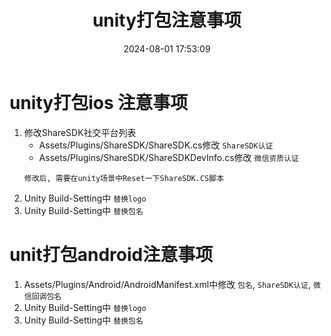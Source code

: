 #+title: unity打包注意事项
#+date: 2024-08-01 17:53:09
#+hugo_section: docs
#+hugo_bundle: client/build/build
#+export_file_name: index
#+hugo_weight: 1
#+hugo_draft: false
#+hugo_auto_set_lastmod: t
#+hugo_custom_front_matter: :bookCollapseSection false
* unity打包ios 注意事项
  1. 修改ShareSDK社交平台列表
     - Assets/Plugins/ShareSDK/ShareSDK.cs修改 =ShareSDK认证=
     - Assets/Plugins/ShareSDK/ShareSDKDevInfo.cs修改 =微信资质认证=
     : 修改后, 需要在unity场景中Reset一下ShareSDK.CS脚本
  3. Unity Build-Setting中 =替换logo=
  4. Unity Build-Setting中 =替换包名=

* unit打包android注意事项
  1. Assets/Plugins/Android/AndroidManifest.xml中修改 =包名=, =ShareSDK认证=, =微信回调包名=
  2. Unity Build-Setting中 =替换logo=
  3. Unity Build-Setting中 =替换包名=
